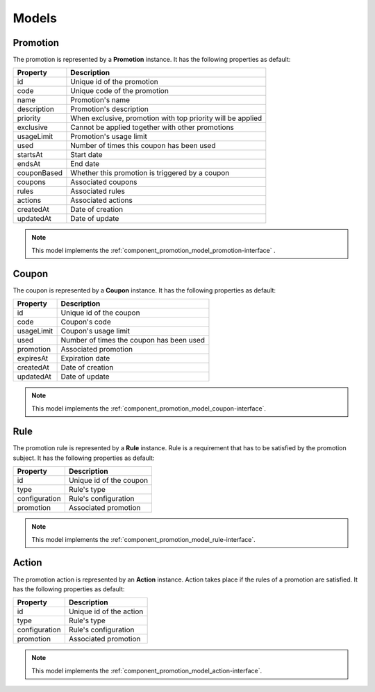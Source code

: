 Models
======

.. _component_promotion_model_promotion:

Promotion
---------

The promotion is represented by a **Promotion** instance. It has the following properties as default:

+----------------+-------------------------------------------------------------+
| Property       | Description                                                 |
+================+=============================================================+
| id             | Unique id of the promotion                                  |
+----------------+-------------------------------------------------------------+
| code           | Unique code of the promotion                                |
+----------------+-------------------------------------------------------------+
| name           | Promotion's name                                            |
+----------------+-------------------------------------------------------------+
| description    | Promotion's description                                     |
+----------------+-------------------------------------------------------------+
| priority       | When exclusive, promotion with top priority will be applied |
+----------------+-------------------------------------------------------------+
| exclusive      | Cannot be applied together with other promotions            |
+----------------+-------------------------------------------------------------+
| usageLimit     | Promotion's usage limit                                     |
+----------------+-------------------------------------------------------------+
| used           | Number of times this coupon has been used                   |
+----------------+-------------------------------------------------------------+
| startsAt       | Start date                                                  |
+----------------+-------------------------------------------------------------+
| endsAt         | End date                                                    |
+----------------+-------------------------------------------------------------+
| couponBased    | Whether this promotion is triggered by a coupon             |
+----------------+-------------------------------------------------------------+
| coupons        | Associated coupons                                          |
+----------------+-------------------------------------------------------------+
| rules          | Associated rules                                            |
+----------------+-------------------------------------------------------------+
| actions        | Associated actions                                          |
+----------------+-------------------------------------------------------------+
| createdAt      | Date of creation                                            |
+----------------+-------------------------------------------------------------+
| updatedAt      | Date of update                                              |
+----------------+-------------------------------------------------------------+

.. note::

    This model implements the :ref:`component_promotion_model_promotion-interface` .


.. _component_promotion_model_coupon:

Coupon
------

The coupon is represented by a **Coupon** instance. It has the following properties as default:

+----------------+---------------------------------------------------+
| Property       | Description                                       |
+================+===================================================+
| id             | Unique id of the coupon                           |
+----------------+---------------------------------------------------+
| code           | Coupon's code                                     |
+----------------+---------------------------------------------------+
| usageLimit     | Coupon's usage limit                              |
+----------------+---------------------------------------------------+
| used           | Number of times the coupon has been used          |
+----------------+---------------------------------------------------+
| promotion      | Associated promotion                              |
+----------------+---------------------------------------------------+
| expiresAt      | Expiration date                                   |
+----------------+---------------------------------------------------+
| createdAt      | Date of creation                                  |
+----------------+---------------------------------------------------+
| updatedAt      | Date of update                                    |
+----------------+---------------------------------------------------+

.. note::

    This model implements the :ref:`component_promotion_model_coupon-interface`.

.. _component_promotion_model_rule:

Rule
----

The promotion rule is represented by a **Rule** instance. Rule is a requirement that has to be satisfied by the promotion subject.
It has the following properties as default:

+----------------+------------------------------------------+
| Property       | Description                              |
+================+==========================================+
| id             | Unique id of the coupon                  |
+----------------+------------------------------------------+
| type           | Rule's type                              |
+----------------+------------------------------------------+
| configuration  | Rule's configuration                     |
+----------------+------------------------------------------+
| promotion      | Associated promotion                     |
+----------------+------------------------------------------+

.. note::

    This model implements the :ref:`component_promotion_model_rule-interface`.


.. _component_promotion_model_action:

Action
------

The promotion action is represented by an **Action** instance. Action takes place if the rules of a promotion are satisfied.
It has the following properties as default:

+----------------+------------------------------------------+
| Property       | Description                              |
+================+==========================================+
| id             | Unique id of the action                  |
+----------------+------------------------------------------+
| type           | Rule's type                              |
+----------------+------------------------------------------+
| configuration  | Rule's configuration                     |
+----------------+------------------------------------------+
| promotion      | Associated promotion                     |
+----------------+------------------------------------------+

.. note::

    This model implements the :ref:`component_promotion_model_action-interface`.
